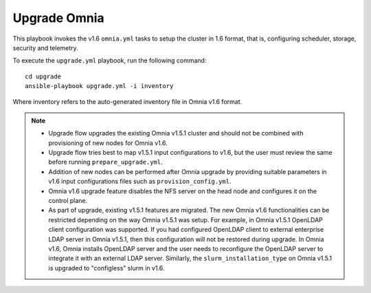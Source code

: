 Upgrade Omnia
==============

This playbook invokes the v1.6 ``omnia.yml`` tasks to setup the cluster in 1.6 format, that is, configuring scheduler, storage, security and telemetry.

To execute the ``upgrade.yml`` playbook, run the following command: ::

    cd upgrade
    ansible-playbook upgrade.yml -i inventory

Where inventory refers to the auto-generated inventory file in Omnia v1.6 format.

.. note::

    * Upgrade flow upgrades the existing Omnia v1.5.1 cluster and should not be combined with provisioning of new nodes for Omnia v1.6.
    * Upgrade flow tries best to map v1.5.1 input configurations to v1.6, but the user must review the same before running ``prepare_upgrade.yml``.
    * Addition of new nodes can be performed after Omnia upgrade by providing suitable parameters in v1.6 input configurations files such as ``provision_config.yml``.
    * Omnia v1.6 upgrade feature disables the NFS server on the head node and configures it on the control plane.
    * As part of upgrade, existing v1.5.1 features are migrated. The new Omnia v1.6 functionalities can be restricted depending on the way Omnia v1.5.1 was setup.
      For example, in Omnia v1.5.1 OpenLDAP client configuration was supported. If you had configured OpenLDAP client to external enterprise LDAP server in Omnia v1.5.1, then this configuration will not be restored during upgrade. In Omnia v1.6, Omnia installs OpenLDAP server and the user needs to reconfigure the OpenLDAP server to integrate it with an external LDAP server. Similarly, the ``slurm_installation_type`` on Omnia v1.5.1 is upgraded to "configless" slurm in v1.6.